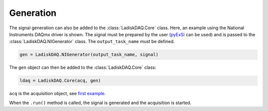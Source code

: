 Generation
==========

The signal generation can also be added to the :class:`LadiskDAQ.Core` class.
Here, an example using the National Instruments DAQmx driver is shown. The signal must be prepared by the user (`pyExSi <https://github.com/ladisk/pyExSi>`_ can be used)
and is passed to the :class:`LadiskDAQ.NIGenerator` class. The ``output_task_name`` must be defined.

.. code-block:: python

    gen = LadiskDAQ.NIGenerator(output_task_name, signal)

The ``gen`` object can then be added to the :class:`LadiskDAQ.Core` class:

.. code-block:: python

    ldaq = LadiskDAQ.Core(acq, gen)

``acq`` is the acquisition object, see `first example <simple_start.html>`_.

When the ``.run()`` method is called, the signal is generated and the acquisition is started.